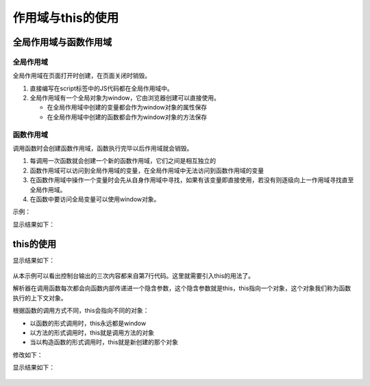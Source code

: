 
作用域与this的使用
~~~~~~~~~~~~~~~~~~~~~~~~~~~~~~~~~~~~~~~~~~~

全局作用域与函数作用域
-------------------------------------------

全局作用域
^^^^^^^^^^^^^^
全局作用域在页面打开时创建，在页面关闭时销毁。

1. 直接编写在script标签中的JS代码都在全局作用域中。
2. 全局作用域有一个全局对象为window，它由浏览器创建可以直接使用。
    
   - 在全局作用域中创建的变量都会作为window对象的属性保存
   - 在全局作用域中创建的函数都会作为window对象的方法保存

函数作用域
^^^^^^^^^^^^^^
调用函数时会创建函数作用域，函数执行完毕以后作用域就会销毁。

1. 每调用一次函数就会创建一个新的函数作用域，它们之间是相互独立的
2. 函数作用域可以访问到全局作用域的变量，在全局作用域中无法访问到函数作用域的变量
3. 在函数作用域中操作一个变量时会先从自身作用域中寻找，如果有该变量即直接使用，若没有则逐级向上一作用域寻找直至全局作用域。
4. 在函数中要访问全局变量可以使用window对象。

示例：

.. code-block:: sh
   :linenos:

    <!DOCTYPE html>
    <html lang="en">
    <head>
    <meta charset="UTF-8">
    <title>Document</title>
    <script>
        var num1 = 10;
        var num2 = 20;
        function add() {
            var num1 = 100;
            var num3 = 30;
            function altitue() {
                console.log(window.num1);
                console.log(num1);
                console.log(num2);
                console.log(num3);
                num2 += 1;
                num1++;
                console.log(window.num1);
                console.log(num1);
            }
            altitue();
        }
        console.log(num2);
        add();
        console.log(num2);
    </script>
    </head>
    <body>
        
    </body>
    </html>


显示结果如下：

.. figure:: media/7.5.1.png
    :align: center
    :alt: error

this的使用
-------------------------------------------

.. code-block:: sh
   :linenos:

    <!DOCTYPE html>
    <html lang="en">
    <head>
    <meta charset="UTF-8">
    <title>Document</title>
    <script>
        var name = '张三';
        function show() {
            console.log(name);
        }
        var message1 = {
            name : '李四',
            age : 20,
            act : show
        };
        var message2 = {
            name : '王五',
            age : 29,
            act : show
        };
        show();
        message1.act();
        message2.act();
    </script>
    </head>
    <body>
        
    </body>
    </html>


显示结果如下：

.. figure:: media/7.5.2(1).png
    :align: center
    :alt: error

从本示例可以看出控制台输出的三次内容都来自第7行代码。这里就需要引入this的用法了。

解析器在调用函数每次都会向函数内部传递进一个隐含参数，这个隐含参数就是this，this指向一个对象，这个对象我们称为函数执行的上下文对象。

根据函数的调用方式不同，this会指向不同的对象：
    
- 以函数的形式调用时，this永远都是window
- 以方法的形式调用时，this就是调用方法的对象 
- 当以构造函数的形式调用时，this就是新创建的那个对象
  
修改如下：

.. code-block:: sh
   :linenos:

    function show() {
        console.log(this.name);
    }
   

显示结果如下：

.. figure:: media/7.5.2(2).png
    :align: center
    :alt: error
